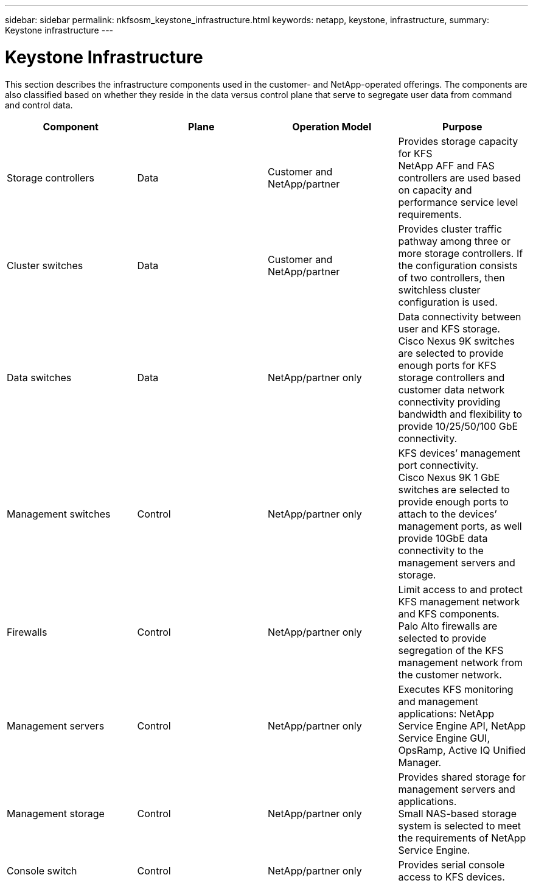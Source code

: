 ---
sidebar: sidebar
permalink: nkfsosm_keystone_infrastructure.html
keywords: netapp, keystone, infrastructure,
summary: Keystone infrastructure
---

= Keystone Infrastructure
:hardbreaks:
:nofooter:
:icons: font
:linkattrs:
:imagesdir: ./media/

//
// This file was created with NDAC Version 2.0 (August 17, 2020)
//
// 2020-10-08 17:14:48.261549
//

[.lead]
This section describes the infrastructure components used in the customer- and NetApp-operated offerings. The components are also classified based on whether they reside in the data versus control plane that serve to segregate user data from command and control data.

|===
|Component |Plane |Operation Model |Purpose

|Storage controllers
|Data
|Customer and NetApp/partner
|Provides storage capacity for KFS
NetApp AFF and FAS controllers are used based on capacity and performance service level requirements.

|Cluster switches
|Data
|Customer and NetApp/partner
|Provides cluster traffic pathway among three or more storage controllers. If the configuration consists of two controllers, then switchless cluster configuration is used.
|Data switches
|Data
|NetApp/partner only
|Data connectivity between user and KFS storage.
Cisco Nexus 9K switches are selected to provide enough ports for KFS storage controllers and customer data network connectivity providing bandwidth and flexibility to provide 10/25/50/100 GbE connectivity.
|Management switches
|Control
|NetApp/partner only
|KFS devices’ management port connectivity.
Cisco Nexus 9K 1 GbE switches are selected to provide enough ports to attach to the devices’ management ports, as well provide 10GbE data connectivity to the management servers and storage.
|Firewalls
|Control
|NetApp/partner only
|Limit access to and protect KFS management network and KFS components.
Palo Alto firewalls are selected to provide segregation of the KFS management network from the customer network.
|Management servers
|Control
|NetApp/partner only
|Executes KFS monitoring and management applications: NetApp Service Engine API, NetApp Service Engine GUI, OpsRamp, Active IQ Unified Manager.
|Management storage
|Control
|NetApp/partner only
|Provides shared storage for management servers and applications.
Small NAS-based storage system is selected to meet the requirements of NetApp Service Engine.
|Console switch
|Control
|NetApp/partner only
|Provides serial console access to KFS devices.
|===
